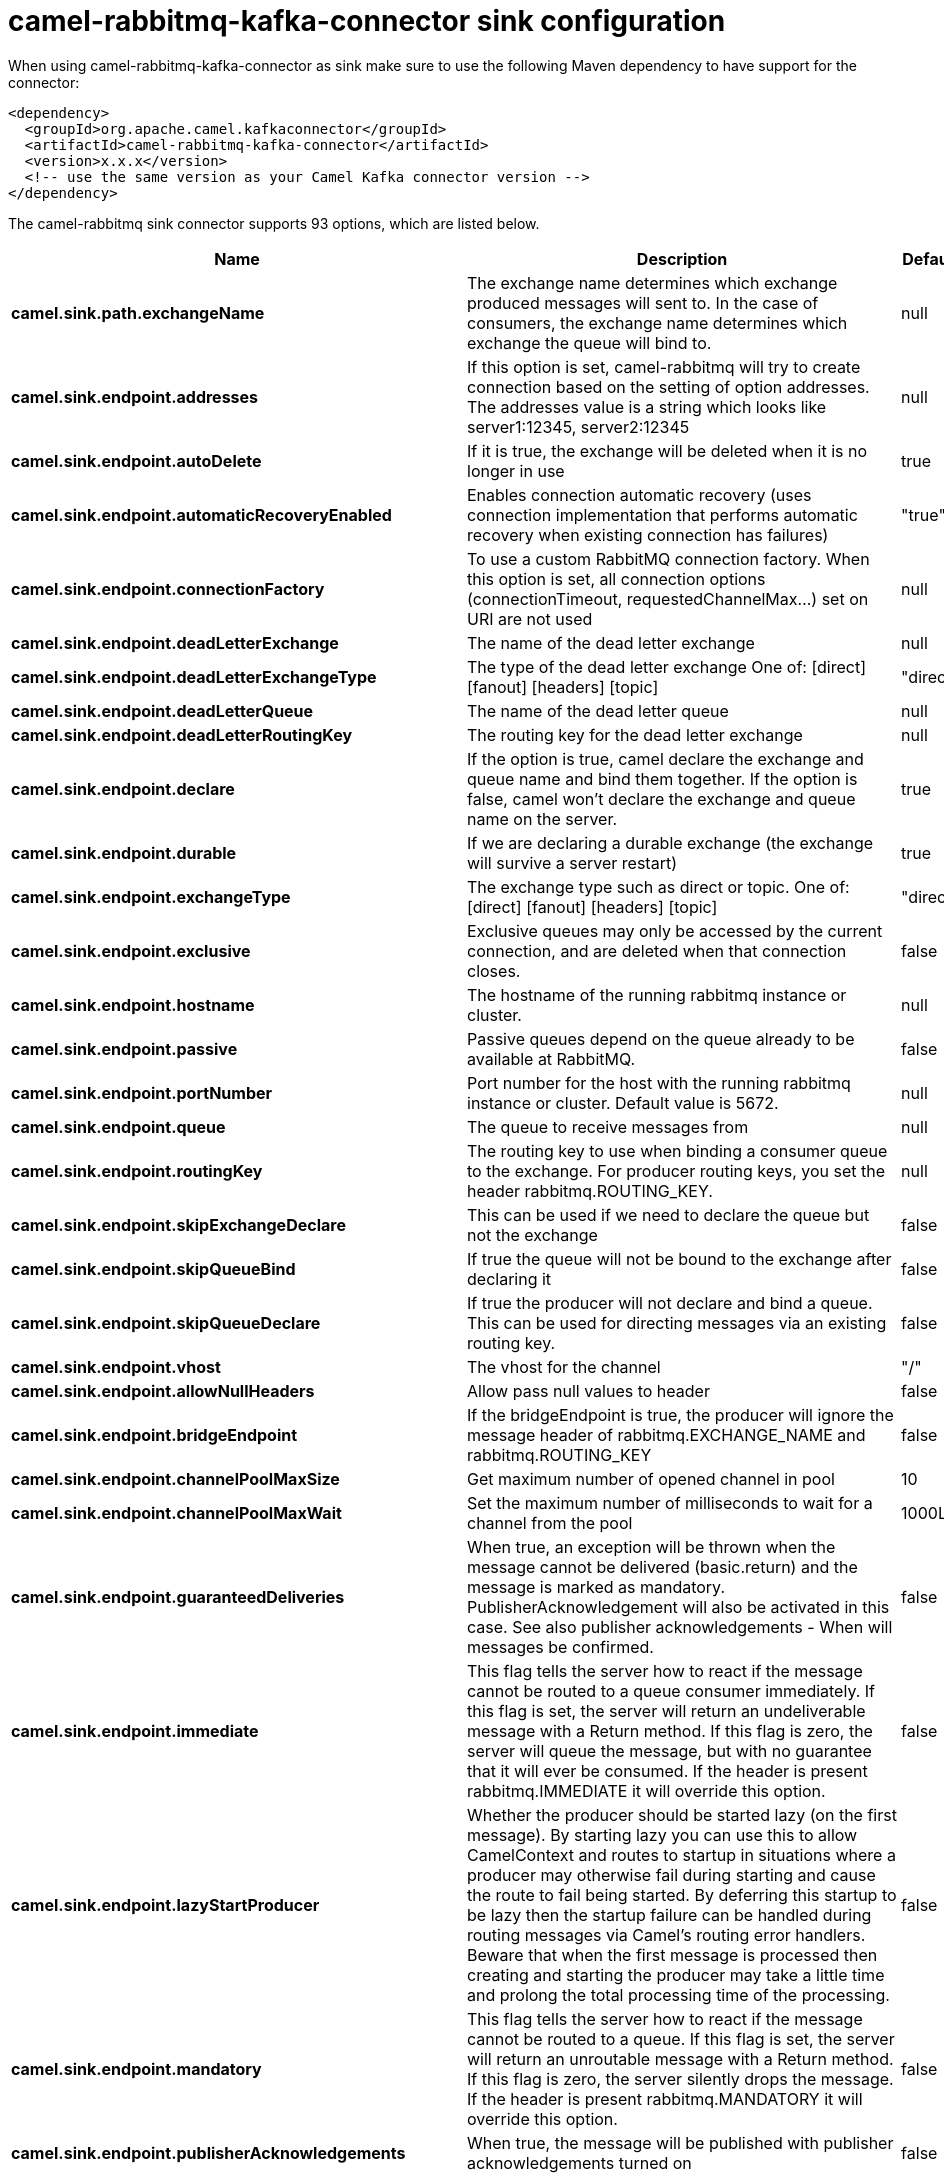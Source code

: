 // kafka-connector options: START
[[camel-rabbitmq-kafka-connector-sink]]
= camel-rabbitmq-kafka-connector sink configuration

When using camel-rabbitmq-kafka-connector as sink make sure to use the following Maven dependency to have support for the connector:

[source,xml]
----
<dependency>
  <groupId>org.apache.camel.kafkaconnector</groupId>
  <artifactId>camel-rabbitmq-kafka-connector</artifactId>
  <version>x.x.x</version>
  <!-- use the same version as your Camel Kafka connector version -->
</dependency>
----


The camel-rabbitmq sink connector supports 93 options, which are listed below.



[width="100%",cols="2,5,^1,2",options="header"]
|===
| Name | Description | Default | Priority
| *camel.sink.path.exchangeName* | The exchange name determines which exchange produced messages will sent to. In the case of consumers, the exchange name determines which exchange the queue will bind to. | null | ConfigDef.Importance.HIGH
| *camel.sink.endpoint.addresses* | If this option is set, camel-rabbitmq will try to create connection based on the setting of option addresses. The addresses value is a string which looks like server1:12345, server2:12345 | null | ConfigDef.Importance.MEDIUM
| *camel.sink.endpoint.autoDelete* | If it is true, the exchange will be deleted when it is no longer in use | true | ConfigDef.Importance.MEDIUM
| *camel.sink.endpoint.automaticRecoveryEnabled* | Enables connection automatic recovery (uses connection implementation that performs automatic recovery when existing connection has failures) | "true" | ConfigDef.Importance.MEDIUM
| *camel.sink.endpoint.connectionFactory* | To use a custom RabbitMQ connection factory. When this option is set, all connection options (connectionTimeout, requestedChannelMax...) set on URI are not used | null | ConfigDef.Importance.MEDIUM
| *camel.sink.endpoint.deadLetterExchange* | The name of the dead letter exchange | null | ConfigDef.Importance.MEDIUM
| *camel.sink.endpoint.deadLetterExchangeType* | The type of the dead letter exchange One of: [direct] [fanout] [headers] [topic] | "direct" | ConfigDef.Importance.MEDIUM
| *camel.sink.endpoint.deadLetterQueue* | The name of the dead letter queue | null | ConfigDef.Importance.MEDIUM
| *camel.sink.endpoint.deadLetterRoutingKey* | The routing key for the dead letter exchange | null | ConfigDef.Importance.MEDIUM
| *camel.sink.endpoint.declare* | If the option is true, camel declare the exchange and queue name and bind them together. If the option is false, camel won't declare the exchange and queue name on the server. | true | ConfigDef.Importance.MEDIUM
| *camel.sink.endpoint.durable* | If we are declaring a durable exchange (the exchange will survive a server restart) | true | ConfigDef.Importance.MEDIUM
| *camel.sink.endpoint.exchangeType* | The exchange type such as direct or topic. One of: [direct] [fanout] [headers] [topic] | "direct" | ConfigDef.Importance.MEDIUM
| *camel.sink.endpoint.exclusive* | Exclusive queues may only be accessed by the current connection, and are deleted when that connection closes. | false | ConfigDef.Importance.MEDIUM
| *camel.sink.endpoint.hostname* | The hostname of the running rabbitmq instance or cluster. | null | ConfigDef.Importance.MEDIUM
| *camel.sink.endpoint.passive* | Passive queues depend on the queue already to be available at RabbitMQ. | false | ConfigDef.Importance.MEDIUM
| *camel.sink.endpoint.portNumber* | Port number for the host with the running rabbitmq instance or cluster. Default value is 5672. | null | ConfigDef.Importance.MEDIUM
| *camel.sink.endpoint.queue* | The queue to receive messages from | null | ConfigDef.Importance.MEDIUM
| *camel.sink.endpoint.routingKey* | The routing key to use when binding a consumer queue to the exchange. For producer routing keys, you set the header rabbitmq.ROUTING_KEY. | null | ConfigDef.Importance.MEDIUM
| *camel.sink.endpoint.skipExchangeDeclare* | This can be used if we need to declare the queue but not the exchange | false | ConfigDef.Importance.MEDIUM
| *camel.sink.endpoint.skipQueueBind* | If true the queue will not be bound to the exchange after declaring it | false | ConfigDef.Importance.MEDIUM
| *camel.sink.endpoint.skipQueueDeclare* | If true the producer will not declare and bind a queue. This can be used for directing messages via an existing routing key. | false | ConfigDef.Importance.MEDIUM
| *camel.sink.endpoint.vhost* | The vhost for the channel | "/" | ConfigDef.Importance.MEDIUM
| *camel.sink.endpoint.allowNullHeaders* | Allow pass null values to header | false | ConfigDef.Importance.MEDIUM
| *camel.sink.endpoint.bridgeEndpoint* | If the bridgeEndpoint is true, the producer will ignore the message header of rabbitmq.EXCHANGE_NAME and rabbitmq.ROUTING_KEY | false | ConfigDef.Importance.MEDIUM
| *camel.sink.endpoint.channelPoolMaxSize* | Get maximum number of opened channel in pool | 10 | ConfigDef.Importance.MEDIUM
| *camel.sink.endpoint.channelPoolMaxWait* | Set the maximum number of milliseconds to wait for a channel from the pool | 1000L | ConfigDef.Importance.MEDIUM
| *camel.sink.endpoint.guaranteedDeliveries* | When true, an exception will be thrown when the message cannot be delivered (basic.return) and the message is marked as mandatory. PublisherAcknowledgement will also be activated in this case. See also publisher acknowledgements - When will messages be confirmed. | false | ConfigDef.Importance.MEDIUM
| *camel.sink.endpoint.immediate* | This flag tells the server how to react if the message cannot be routed to a queue consumer immediately. If this flag is set, the server will return an undeliverable message with a Return method. If this flag is zero, the server will queue the message, but with no guarantee that it will ever be consumed. If the header is present rabbitmq.IMMEDIATE it will override this option. | false | ConfigDef.Importance.MEDIUM
| *camel.sink.endpoint.lazyStartProducer* | Whether the producer should be started lazy (on the first message). By starting lazy you can use this to allow CamelContext and routes to startup in situations where a producer may otherwise fail during starting and cause the route to fail being started. By deferring this startup to be lazy then the startup failure can be handled during routing messages via Camel's routing error handlers. Beware that when the first message is processed then creating and starting the producer may take a little time and prolong the total processing time of the processing. | false | ConfigDef.Importance.MEDIUM
| *camel.sink.endpoint.mandatory* | This flag tells the server how to react if the message cannot be routed to a queue. If this flag is set, the server will return an unroutable message with a Return method. If this flag is zero, the server silently drops the message. If the header is present rabbitmq.MANDATORY it will override this option. | false | ConfigDef.Importance.MEDIUM
| *camel.sink.endpoint.publisherAcknowledgements* | When true, the message will be published with publisher acknowledgements turned on | false | ConfigDef.Importance.MEDIUM
| *camel.sink.endpoint.publisherAcknowledgements Timeout* | The amount of time in milliseconds to wait for a basic.ack response from RabbitMQ server | null | ConfigDef.Importance.MEDIUM
| *camel.sink.endpoint.args* | Specify arguments for configuring the different RabbitMQ concepts, a different prefix is required for each: Exchange: arg.exchange. Queue: arg.queue. Binding: arg.binding. For example to declare a queue with message ttl argument: \http://localhost:5672/exchange/queueargs=arg.queue.x-message-ttl=60000 | null | ConfigDef.Importance.MEDIUM
| *camel.sink.endpoint.basicPropertyBinding* | Whether the endpoint should use basic property binding (Camel 2.x) or the newer property binding with additional capabilities | false | ConfigDef.Importance.MEDIUM
| *camel.sink.endpoint.clientProperties* | Connection client properties (client info used in negotiating with the server) | null | ConfigDef.Importance.MEDIUM
| *camel.sink.endpoint.connectionTimeout* | Connection timeout | 60000 | ConfigDef.Importance.MEDIUM
| *camel.sink.endpoint.networkRecoveryInterval* | Network recovery interval in milliseconds (interval used when recovering from network failure) | "5000" | ConfigDef.Importance.MEDIUM
| *camel.sink.endpoint.requestedChannelMax* | Connection requested channel max (max number of channels offered) | 2047 | ConfigDef.Importance.MEDIUM
| *camel.sink.endpoint.requestedFrameMax* | Connection requested frame max (max size of frame offered) | 0 | ConfigDef.Importance.MEDIUM
| *camel.sink.endpoint.requestedHeartbeat* | Connection requested heartbeat (heart-beat in seconds offered) | 60 | ConfigDef.Importance.MEDIUM
| *camel.sink.endpoint.requestTimeout* | Set timeout for waiting for a reply when using the InOut Exchange Pattern (in milliseconds) | 20000L | ConfigDef.Importance.MEDIUM
| *camel.sink.endpoint.requestTimeoutCheckerInterval* | Set requestTimeoutCheckerInterval for inOut exchange | 1000L | ConfigDef.Importance.MEDIUM
| *camel.sink.endpoint.synchronous* | Sets whether synchronous processing should be strictly used, or Camel is allowed to use asynchronous processing (if supported). | false | ConfigDef.Importance.MEDIUM
| *camel.sink.endpoint.topologyRecoveryEnabled* | Enables connection topology recovery (should topology recovery be performed) | null | ConfigDef.Importance.MEDIUM
| *camel.sink.endpoint.transferException* | When true and an inOut Exchange failed on the consumer side send the caused Exception back in the response | false | ConfigDef.Importance.MEDIUM
| *camel.sink.endpoint.password* | Password for authenticated access | "guest" | ConfigDef.Importance.MEDIUM
| *camel.sink.endpoint.sslProtocol* | Enables SSL on connection, accepted value are true, TLS and 'SSLv3 | null | ConfigDef.Importance.MEDIUM
| *camel.sink.endpoint.trustManager* | Configure SSL trust manager, SSL should be enabled for this option to be effective | null | ConfigDef.Importance.MEDIUM
| *camel.sink.endpoint.username* | Username in case of authenticated access | "guest" | ConfigDef.Importance.MEDIUM
| *camel.component.rabbitmq.addresses* | If this option is set, camel-rabbitmq will try to create connection based on the setting of option addresses. The addresses value is a string which looks like server1:12345, server2:12345 | null | ConfigDef.Importance.MEDIUM
| *camel.component.rabbitmq.autoDelete* | If it is true, the exchange will be deleted when it is no longer in use | true | ConfigDef.Importance.MEDIUM
| *camel.component.rabbitmq.connectionFactory* | To use a custom RabbitMQ connection factory. When this option is set, all connection options (connectionTimeout, requestedChannelMax...) set on URI are not used | null | ConfigDef.Importance.MEDIUM
| *camel.component.rabbitmq.deadLetterExchange* | The name of the dead letter exchange | null | ConfigDef.Importance.MEDIUM
| *camel.component.rabbitmq.deadLetterExchangeType* | The type of the dead letter exchange One of: [direct] [fanout] [headers] [topic] | "direct" | ConfigDef.Importance.MEDIUM
| *camel.component.rabbitmq.deadLetterQueue* | The name of the dead letter queue | null | ConfigDef.Importance.MEDIUM
| *camel.component.rabbitmq.deadLetterRoutingKey* | The routing key for the dead letter exchange | null | ConfigDef.Importance.MEDIUM
| *camel.component.rabbitmq.declare* | If the option is true, camel declare the exchange and queue name and bind them together. If the option is false, camel won't declare the exchange and queue name on the server. | true | ConfigDef.Importance.MEDIUM
| *camel.component.rabbitmq.durable* | If we are declaring a durable exchange (the exchange will survive a server restart) | true | ConfigDef.Importance.MEDIUM
| *camel.component.rabbitmq.exclusive* | Exclusive queues may only be accessed by the current connection, and are deleted when that connection closes. | false | ConfigDef.Importance.MEDIUM
| *camel.component.rabbitmq.hostname* | The hostname of the running RabbitMQ instance or cluster. | null | ConfigDef.Importance.MEDIUM
| *camel.component.rabbitmq.passive* | Passive queues depend on the queue already to be available at RabbitMQ. | false | ConfigDef.Importance.MEDIUM
| *camel.component.rabbitmq.portNumber* | Port number for the host with the running rabbitmq instance or cluster. | 5672 | ConfigDef.Importance.MEDIUM
| *camel.component.rabbitmq.skipExchangeDeclare* | This can be used if we need to declare the queue but not the exchange | false | ConfigDef.Importance.MEDIUM
| *camel.component.rabbitmq.skipQueueBind* | If true the queue will not be bound to the exchange after declaring it | false | ConfigDef.Importance.MEDIUM
| *camel.component.rabbitmq.skipQueueDeclare* | If true the producer will not declare and bind a queue. This can be used for directing messages via an existing routing key. | false | ConfigDef.Importance.MEDIUM
| *camel.component.rabbitmq.vhost* | The vhost for the channel | "/" | ConfigDef.Importance.MEDIUM
| *camel.component.rabbitmq.allowNullHeaders* | Allow pass null values to header | false | ConfigDef.Importance.MEDIUM
| *camel.component.rabbitmq.channelPoolMaxSize* | Get maximum number of opened channel in pool | 10 | ConfigDef.Importance.MEDIUM
| *camel.component.rabbitmq.channelPoolMaxWait* | Set the maximum number of milliseconds to wait for a channel from the pool | 1000L | ConfigDef.Importance.MEDIUM
| *camel.component.rabbitmq.guaranteedDeliveries* | When true, an exception will be thrown when the message cannot be delivered (basic.return) and the message is marked as mandatory. PublisherAcknowledgement will also be activated in this case. See also publisher acknowledgements - When will messages be confirmed. | false | ConfigDef.Importance.MEDIUM
| *camel.component.rabbitmq.immediate* | This flag tells the server how to react if the message cannot be routed to a queue consumer immediately. If this flag is set, the server will return an undeliverable message with a Return method. If this flag is zero, the server will queue the message, but with no guarantee that it will ever be consumed. If the header is present rabbitmq.IMMEDIATE it will override this option. | false | ConfigDef.Importance.MEDIUM
| *camel.component.rabbitmq.lazyStartProducer* | Whether the producer should be started lazy (on the first message). By starting lazy you can use this to allow CamelContext and routes to startup in situations where a producer may otherwise fail during starting and cause the route to fail being started. By deferring this startup to be lazy then the startup failure can be handled during routing messages via Camel's routing error handlers. Beware that when the first message is processed then creating and starting the producer may take a little time and prolong the total processing time of the processing. | false | ConfigDef.Importance.MEDIUM
| *camel.component.rabbitmq.mandatory* | This flag tells the server how to react if the message cannot be routed to a queue. If this flag is set, the server will return an unroutable message with a Return method. If this flag is zero, the server silently drops the message. If the header is present rabbitmq.MANDATORY it will override this option. | false | ConfigDef.Importance.MEDIUM
| *camel.component.rabbitmq.publisherAcknowledgements* | When true, the message will be published with publisher acknowledgements turned on | false | ConfigDef.Importance.MEDIUM
| *camel.component.rabbitmq.publisherAcknowledgements Timeout* | The amount of time in milliseconds to wait for a basic.ack response from RabbitMQ server | null | ConfigDef.Importance.MEDIUM
| *camel.component.rabbitmq.args* | Specify arguments for configuring the different RabbitMQ concepts, a different prefix is required for each: Exchange: arg.exchange. Queue: arg.queue. Binding: arg.binding. For example to declare a queue with message ttl argument: \http://localhost:5672/exchange/queueargs=arg.queue.x-message-ttl=60000 | null | ConfigDef.Importance.MEDIUM
| *camel.component.rabbitmq.autoDetectConnection Factory* | Whether to auto-detect looking up RabbitMQ connection factory from the registry. When enabled and a single instance of the connection factory is found then it will be used. An explicit connection factory can be configured on the component or endpoint level which takes precedence. | true | ConfigDef.Importance.MEDIUM
| *camel.component.rabbitmq.automaticRecoveryEnabled* | Enables connection automatic recovery (uses connection implementation that performs automatic recovery when connection shutdown is not initiated by the application) | null | ConfigDef.Importance.MEDIUM
| *camel.component.rabbitmq.basicPropertyBinding* | Whether the component should use basic property binding (Camel 2.x) or the newer property binding with additional capabilities | false | ConfigDef.Importance.MEDIUM
| *camel.component.rabbitmq.clientProperties* | Connection client properties (client info used in negotiating with the server) | null | ConfigDef.Importance.MEDIUM
| *camel.component.rabbitmq.connectionTimeout* | Connection timeout | 60000 | ConfigDef.Importance.MEDIUM
| *camel.component.rabbitmq.networkRecoveryInterval* | Network recovery interval in milliseconds (interval used when recovering from network failure) | "5000" | ConfigDef.Importance.MEDIUM
| *camel.component.rabbitmq.requestedChannelMax* | Connection requested channel max (max number of channels offered) | 2047 | ConfigDef.Importance.MEDIUM
| *camel.component.rabbitmq.requestedFrameMax* | Connection requested frame max (max size of frame offered) | 0 | ConfigDef.Importance.MEDIUM
| *camel.component.rabbitmq.requestedHeartbeat* | Connection requested heartbeat (heart-beat in seconds offered) | 60 | ConfigDef.Importance.MEDIUM
| *camel.component.rabbitmq.requestTimeout* | Set timeout for waiting for a reply when using the InOut Exchange Pattern (in milliseconds) | 20000L | ConfigDef.Importance.MEDIUM
| *camel.component.rabbitmq.requestTimeoutChecker Interval* | Set requestTimeoutCheckerInterval for inOut exchange | 1000L | ConfigDef.Importance.MEDIUM
| *camel.component.rabbitmq.topologyRecoveryEnabled* | Enables connection topology recovery (should topology recovery be performed) | null | ConfigDef.Importance.MEDIUM
| *camel.component.rabbitmq.transferException* | When true and an inOut Exchange failed on the consumer side send the caused Exception back in the response | false | ConfigDef.Importance.MEDIUM
| *camel.component.rabbitmq.password* | Password for authenticated access | "guest" | ConfigDef.Importance.MEDIUM
| *camel.component.rabbitmq.sslProtocol* | Enables SSL on connection, accepted value are true, TLS and 'SSLv3 | null | ConfigDef.Importance.MEDIUM
| *camel.component.rabbitmq.trustManager* | Configure SSL trust manager, SSL should be enabled for this option to be effective | null | ConfigDef.Importance.MEDIUM
| *camel.component.rabbitmq.username* | Username in case of authenticated access | "guest" | ConfigDef.Importance.MEDIUM
|===
// kafka-connector options: END

